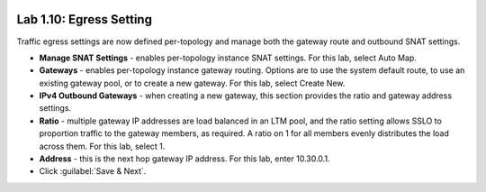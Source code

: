 .. role:: red
.. role:: bred

.. image:: ../images/image18.png

Lab 1.10: Egress Setting
------------------------

Traffic egress settings are now defined per-topology and manage both the
gateway route and outbound SNAT settings.

- **Manage SNAT Settings** - enables per-topology instance SNAT settings. For
  this lab, select :red:`Auto Map`.

- **Gateways** - enables per-topology instance gateway routing. Options are
  to use the system default route, to use an existing gateway pool, or to
  create a new gateway. For this lab, select :red:`Create New`.

- **IPv4 Outbound Gateways** - when creating a new gateway, this section
  provides the ratio and gateway address settings.

- **Ratio** - multiple gateway IP addresses are load balanced in an LTM pool,
  and the ratio setting allows SSLO to proportion traffic to the gateway
  members, as required. A ratio on 1 for all members evenly distributes the
  load across them. For this lab, select :red:`1`.

- **Address** - this is the next hop gateway IP address. For this lab, enter
  :red:`10.30.0.1`.

- Click :guilabel:`Save & Next`.
